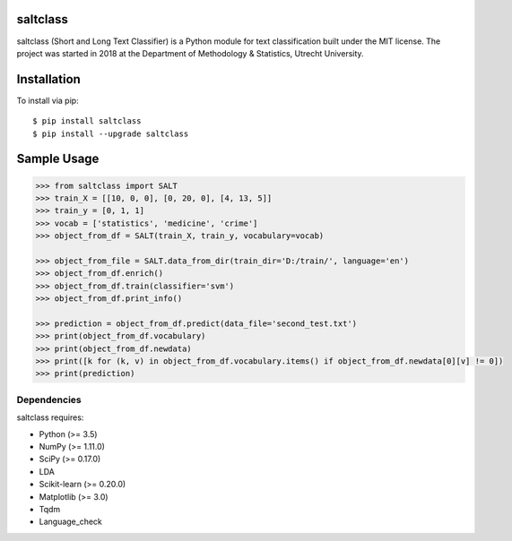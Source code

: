 |Travis|_

.. |Travis| image:: https://travis-ci.com/bagheria/saltclass.svg?token=fYbdQUbpnoucyHyb3fs2&branch=master
.. _Travis: https://travis-ci.com/bagheria/saltclass

saltclass
---------

saltclass (Short and Long Text Classifier) is a Python module for text classification built under the MIT license.
The project was started in 2018 at the Department of Methodology & Statistics, Utrecht University.


Installation
------------

To install via pip::

    $ pip install saltclass
    $ pip install --upgrade saltclass

Sample Usage
------------
.. code:: python

    >>> from saltclass import SALT
    >>> train_X = [[10, 0, 0], [0, 20, 0], [4, 13, 5]]
    >>> train_y = [0, 1, 1]
    >>> vocab = ['statistics', 'medicine', 'crime']
    >>> object_from_df = SALT(train_X, train_y, vocabulary=vocab)

    >>> object_from_file = SALT.data_from_dir(train_dir='D:/train/', language='en')
    >>> object_from_df.enrich()
    >>> object_from_df.train(classifier='svm')
    >>> object_from_df.print_info()

    >>> prediction = object_from_df.predict(data_file='second_test.txt')
    >>> print(object_from_df.vocabulary)
    >>> print(object_from_df.newdata)
    >>> print([k for (k, v) in object_from_df.vocabulary.items() if object_from_df.newdata[0][v] != 0])
    >>> print(prediction)


Dependencies
~~~~~~~~~~~~

saltclass requires:

- Python (>= 3.5)
- NumPy (>= 1.11.0)
- SciPy (>= 0.17.0)
- LDA
- Scikit-learn (>= 0.20.0)
- Matplotlib (>= 3.0)
- Tqdm
- Language_check
